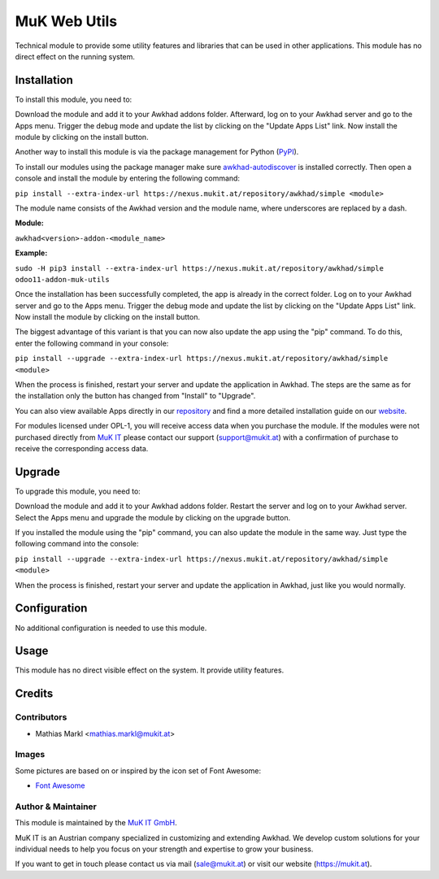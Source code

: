 =============
MuK Web Utils
=============

Technical module to provide some utility features and libraries that can be used
in other applications. This module has no direct effect on the running system.

Installation
============

To install this module, you need to:

Download the module and add it to your Awkhad addons folder. Afterward, log on to
your Awkhad server and go to the Apps menu. Trigger the debug mode and update the
list by clicking on the "Update Apps List" link. Now install the module by
clicking on the install button.

Another way to install this module is via the package management for Python
(`PyPI <https://pypi.org/project/pip/>`_).

To install our modules using the package manager make sure
`awkhad-autodiscover <https://pypi.org/project/awkhad-autodiscover/>`_ is installed
correctly. Then open a console and install the module by entering the following
command:

``pip install --extra-index-url https://nexus.mukit.at/repository/awkhad/simple <module>``

The module name consists of the Awkhad version and the module name, where
underscores are replaced by a dash.

**Module:** 

``awkhad<version>-addon-<module_name>``

**Example:**

``sudo -H pip3 install --extra-index-url https://nexus.mukit.at/repository/awkhad/simple odoo11-addon-muk-utils``

Once the installation has been successfully completed, the app is already in the
correct folder. Log on to your Awkhad server and go to the Apps menu. Trigger the 
debug mode and update the list by clicking on the "Update Apps List" link. Now
install the module by clicking on the install button.

The biggest advantage of this variant is that you can now also update the app
using the "pip" command. To do this, enter the following command in your console:

``pip install --upgrade --extra-index-url https://nexus.mukit.at/repository/awkhad/simple <module>``

When the process is finished, restart your server and update the application in 
Awkhad. The steps are the same as for the installation only the button has changed
from "Install" to "Upgrade".

You can also view available Apps directly in our `repository <https://nexus.mukit.at/#browse/browse:awkhad>`_
and find a more detailed installation guide on our `website <https://mukit.at/page/open-source>`_.

For modules licensed under OPL-1, you will receive access data when you purchase
the module. If the modules were not purchased directly from
`MuK IT <https://www.mukit.at/>`_ please contact our support (support@mukit.at)
with a confirmation of purchase to receive the corresponding access data.

Upgrade
============

To upgrade this module, you need to:

Download the module and add it to your Awkhad addons folder. Restart the server
and log on to your Awkhad server. Select the Apps menu and upgrade the module by
clicking on the upgrade button.

If you installed the module using the "pip" command, you can also update the
module in the same way. Just type the following command into the console:

``pip install --upgrade --extra-index-url https://nexus.mukit.at/repository/awkhad/simple <module>``

When the process is finished, restart your server and update the application in 
Awkhad, just like you would normally.

Configuration
=============

No additional configuration is needed to use this module.

Usage
=============

This module has no direct visible effect on the system. It provide utility features.

Credits
=======

Contributors
------------

* Mathias Markl <mathias.markl@mukit.at>

Images
------------

Some pictures are based on or inspired by the icon set of Font Awesome:

* `Font Awesome <https://fontawesome.com>`_

Author & Maintainer
-------------------

This module is maintained by the `MuK IT GmbH <https://www.mukit.at/>`_.

MuK IT is an Austrian company specialized in customizing and extending Awkhad.
We develop custom solutions for your individual needs to help you focus on
your strength and expertise to grow your business.

If you want to get in touch please contact us via mail
(sale@mukit.at) or visit our website (https://mukit.at).
